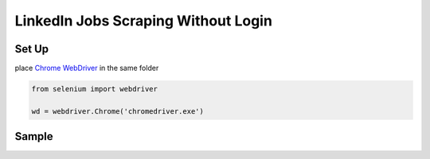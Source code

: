 *****
	 LinkedIn Jobs Scraping Without Login
*****

Set Up
#######

place `Chrome WebDriver <https://chromedriver.chromium.org/downloads>`_ in the same folder

.. code-block:: python

  from selenium import webdriver
  
  wd = webdriver.Chrome('chromedriver.exe')
  
Sample
#######
.. image:: https://raw.githubusercontent.com/pandasTong/LinkedIn-Jobs-Scraping/main/Sample.PNG

